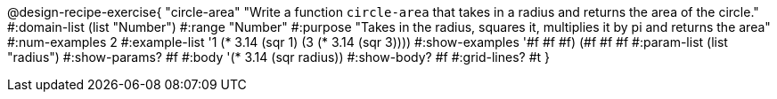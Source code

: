 @design-recipe-exercise{ "circle-area" "Write a function `circle-area` that takes in a radius and returns the area of the circle."
  #:domain-list (list "Number")
  #:range "Number"
  #:purpose "Takes in the radius, squares it, multiplies it by pi and returns the area"
  #:num-examples 2
  #:example-list '((1 (* 3.14 (sqr 1)))
                   (3 (* 3.14 (sqr 3))))
  #:show-examples '((#f #f #f) (#f #f #f))
  #:param-list (list "radius")
  #:show-params? #f
  #:body '(* 3.14 (sqr radius))
  #:show-body? #f
  #:grid-lines? #t }
